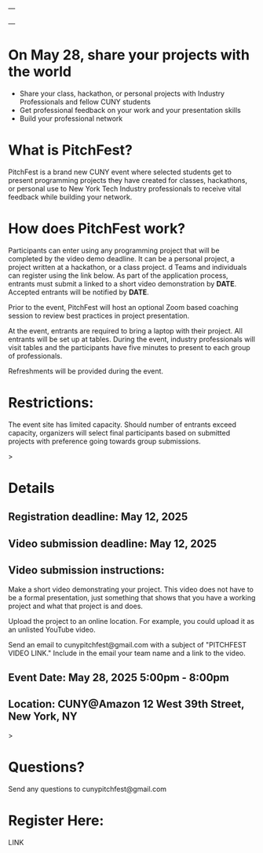 ---

---

* On May 28, share your projects with the world


- Share your class, hackathon, or personal projects with Industry
  Professionals and fellow CUNY students
- Get professional feedback on your work and your presentation skills
- Build your professional network

* What is PitchFest?

PitchFest is a brand new CUNY event where selected students get to
present programming projects they have created for classes,
hackathons, or personal use to New York Tech Industry professionals to
receive vital feedback while building your network.

* How does PitchFest work?

Participants can enter using any programming project that will be
completed by the video demo deadline. It can be a personal project, a
project written at a hackathon, or a class project.
d
Teams and individuals can register using the link below. As part
of the application process, entrants must submit a linked to a short
video demonstration by *DATE*. Accepted entrants will be notified by
*DATE*. 

Prior to the event, PitchFest will host an optional Zoom based
coaching session to review best practices in project presentation.


At the event, entrants are required to bring a laptop with their
project. All entrants will be set up at tables. During the event,
industry professionals will visit tables and the participants have
five minutes to present to each group of professionals.

Refreshments will be provided during the event. 
* Restrictions:

The event site has limited capacity. Should number of entrants exceed
capacity, organizers will select final participants based on submitted
projects with preference going towards group submissions. 


#+begin_export html
<div id="details">
#+end_export>
* Details
** Registration deadline: May 12, 2025
** Video submission deadline: May 12, 2025
** Video submission instructions:
Make a short video demonstrating your project. This video does not
have to be a formal presentation, just something that shows that you
have a working project and what that project is and does.

Upload the project to an online location. For example, you could
upload it as an unlisted YouTube video.

Send an email to cunypitchfest@gmail.com with a subject of "PITCHFEST
VIDEO LINK." Include in the email your team name and a link to the
video.

** Event Date: May 28, 2025 5:00pm - 8:00pm 
** Location: CUNY@Amazon 12 West 39th Street, New York, NY

#+begin_export html
</div>
#+end_export>
* Questions?

Send any questions to cunypitchfest@gmail.com

* Register Here:

LINK

